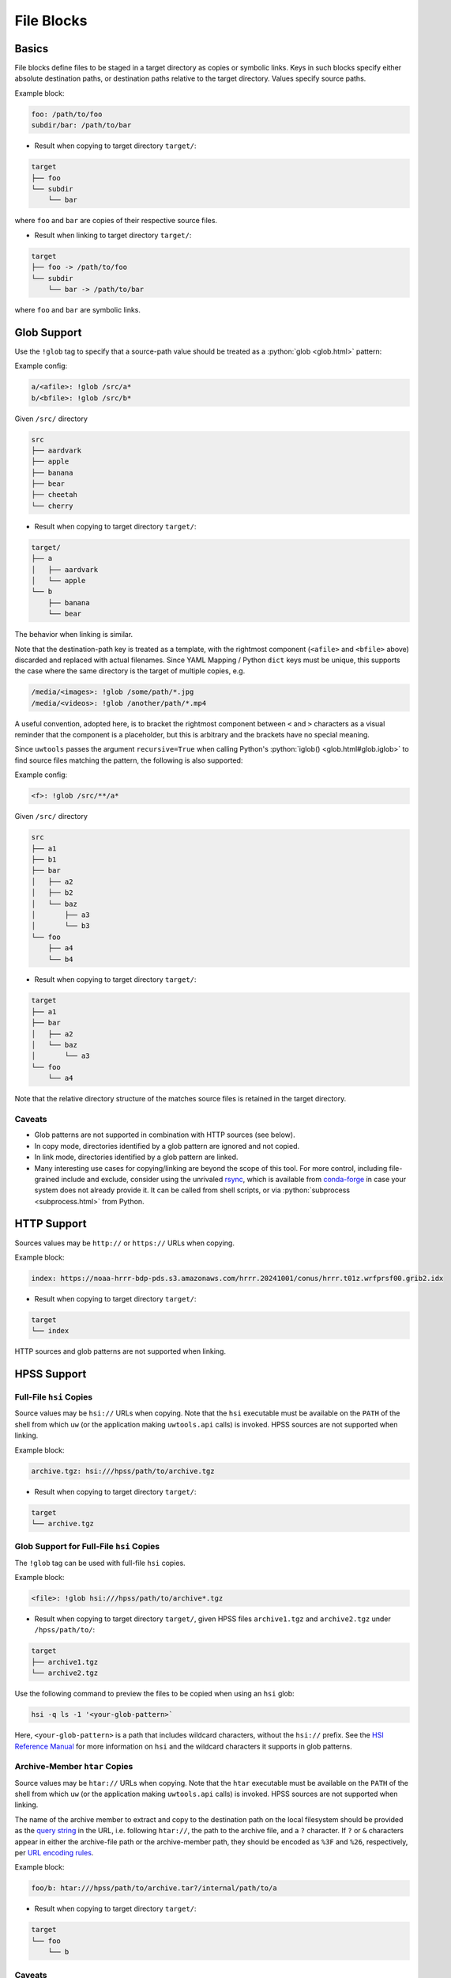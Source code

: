.. _files_yaml:

File Blocks
===========

Basics
------

File blocks define files to be staged in a target directory as copies or symbolic links. Keys in such blocks specify either absolute destination paths, or destination paths relative to the target directory. Values specify source paths.

Example block:

.. code-block:: yaml

   foo: /path/to/foo
   subdir/bar: /path/to/bar

* Result when copying to target directory ``target/``:

.. code-block:: text

   target
   ├── foo
   └── subdir
       └── bar

where ``foo`` and ``bar`` are copies of their respective source files.

* Result when linking to target directory ``target/``:

.. code-block:: text

   target
   ├── foo -> /path/to/foo
   └── subdir
       └── bar -> /path/to/bar

where ``foo`` and ``bar`` are symbolic links.

.. _files_yaml_glob_support:

Glob Support
------------

Use the ``!glob`` tag to specify that a source-path value should be treated as a :python:`glob <glob.html>` pattern:

Example config:

.. code-block:: yaml

   a/<afile>: !glob /src/a*
   b/<bfile>: !glob /src/b*

Given ``/src/`` directory

.. code-block:: text

   src
   ├── aardvark
   ├── apple
   ├── banana
   ├── bear
   ├── cheetah
   └── cherry

* Result when copying to target directory ``target/``:

.. code-block:: text

   target/
   ├── a
   │   ├── aardvark
   │   └── apple
   └── b
       ├── banana
       └── bear

The behavior when linking is similar.

Note that the destination-path key is treated as a template, with the rightmost component (``<afile>`` and ``<bfile>`` above) discarded and replaced with actual filenames. Since YAML Mapping / Python ``dict`` keys must be unique, this supports the case where the same directory is the target of multiple copies, e.g.

.. code-block:: yaml

   /media/<images>: !glob /some/path/*.jpg
   /media/<videos>: !glob /another/path/*.mp4

A useful convention, adopted here, is to bracket the rightmost component between ``<`` and ``>`` characters as a visual reminder that the component is a placeholder, but this is arbitrary and the brackets have no special meaning.

Since ``uwtools`` passes the argument ``recursive=True`` when calling Python's :python:`iglob() <glob.html#glob.iglob>` to find source files matching the pattern, the following is also supported:

Example config:

.. code-block:: yaml

   <f>: !glob /src/**/a*

Given ``/src/`` directory

.. code-block:: text

   src
   ├── a1
   ├── b1
   ├── bar
   │   ├── a2
   │   ├── b2
   │   └── baz
   │       ├── a3
   │       └── b3
   └── foo
       ├── a4
       └── b4

* Result when copying to target directory ``target/``:

.. code-block:: text

   target
   ├── a1
   ├── bar
   │   ├── a2
   │   └── baz
   │       └── a3
   └── foo
       └── a4

Note that the relative directory structure of the matches source files is retained in the target directory.

Caveats
^^^^^^^

* Glob patterns are not supported in combination with HTTP sources (see below).
* In copy mode, directories identified by a glob pattern are ignored and not copied.
* In link mode, directories identified by a glob pattern are linked.
* Many interesting use cases for copying/linking are beyond the scope of this tool. For more control, including file-grained include and exclude, consider using the unrivaled `rsync <https://rsync.samba.org/>`_, which is available from `conda-forge <https://anaconda.org/conda-forge/rsync>`_ in case your system does not already provide it. It can be called from shell scripts, or via :python:`subprocess <subprocess.html>` from Python.

HTTP Support
------------

Sources values may be ``http://`` or ``https://`` URLs when copying.

Example block:

.. code-block:: yaml

   index: https://noaa-hrrr-bdp-pds.s3.amazonaws.com/hrrr.20241001/conus/hrrr.t01z.wrfprsf00.grib2.idx

* Result when copying to target directory ``target/``:

.. code-block:: text

   target
   └── index

HTTP sources and glob patterns are not supported when linking.

HPSS Support
------------

.. _files_yaml_hsi_support:

Full-File ``hsi`` Copies
^^^^^^^^^^^^^^^^^^^^^^^^

Source values may be ``hsi://`` URLs when copying. Note that the ``hsi`` executable must be available on the ``PATH`` of the shell from which ``uw`` (or the application making ``uwtools.api`` calls) is invoked. HPSS sources are not supported when linking.

Example block:

.. code-block:: yaml

   archive.tgz: hsi:///hpss/path/to/archive.tgz

* Result when copying to target directory ``target/``:

.. code-block:: text

   target
   └── archive.tgz

.. _files_yaml_hsi_glob_support:

Glob Support for Full-File ``hsi`` Copies
^^^^^^^^^^^^^^^^^^^^^^^^^^^^^^^^^^^^^^^^^

The ``!glob`` tag can be used with full-file ``hsi`` copies.

Example block:

.. code-block:: yaml

   <file>: !glob hsi:///hpss/path/to/archive*.tgz

* Result when copying to target directory ``target/``, given HPSS files ``archive1.tgz`` and ``archive2.tgz`` under ``/hpss/path/to/``:

.. code-block:: text

   target
   ├── archive1.tgz
   └── archive2.tgz

Use the following command to preview the files to be copied when using an ``hsi`` glob:

.. code-block:: text

   hsi -q ls -1 '<your-glob-pattern>`

Here, ``<your-glob-pattern>`` is a path that includes wildcard characters, without the ``hsi://`` prefix. See the `HSI Reference Manual <https://hpss-collaboration.org/wp-content/uploads/2023/09/hpss_hsi_10.2_reference_manual.pdf>`_ for more information on ``hsi`` and the wildcard characters it supports in glob patterns.

.. _files_yaml_htar_support:

Archive-Member ``htar`` Copies
^^^^^^^^^^^^^^^^^^^^^^^^^^^^^^

Source values may be ``htar://`` URLs when copying. Note that the ``htar``  executable must be available on the ``PATH`` of the shell from which ``uw`` (or the application making ``uwtools.api`` calls) is invoked. HPSS sources are not supported when linking.

The name of the archive member to extract and copy to the destination path on the local filesystem should be provided as the `query string <https://en.wikipedia.org/wiki/Query_string>`_ in the URL, i.e. following ``htar://``, the path to the archive file, and a ``?`` character. If ``?`` or ``&`` characters appear in either the archive-file path or the archive-member path, they should be encoded as ``%3F`` and ``%26``, respectively, per `URL encoding rules <https://developer.mozilla.org/en-US/docs/Glossary/Percent-encoding>`_.

Example block:

.. code-block:: yaml

   foo/b: htar:///hpss/path/to/archive.tar?/internal/path/to/a

* Result when copying to target directory ``target/``:

.. code-block:: text

   target
   └── foo
       └── b

Caveats
^^^^^^^

* Only a small subset of the functionality available through the ``hsi`` and ``htar`` utilities is exposed via UW YAML. Users with advanced requirements may prefer to use those tools directly, outside ``uwtools``.
